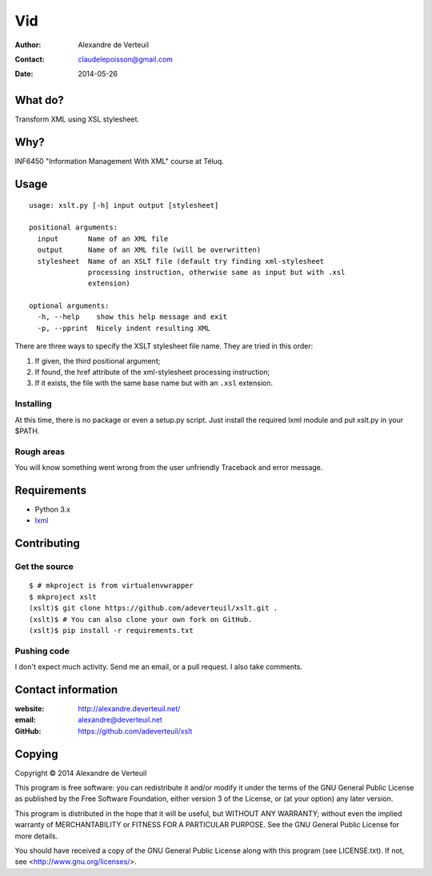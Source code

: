 .. -*- coding: utf-8 -*-

===
Vid
===

:Author: Alexandre de Verteuil
:Contact: claudelepoisson@gmail.com
:Date: 2014-05-26

What do?
--------

Transform XML using XSL stylesheet.

Why?
----

INF6450 "Information Management With XML" course at Téluq.

Usage
-----

::

    usage: xslt.py [-h] input output [stylesheet]

    positional arguments:
      input       Name of an XML file
      output      Name of an XML file (will be overwritten)
      stylesheet  Name of an XSLT file (default try finding xml-stylesheet
                  processing instruction, otherwise same as input but with .xsl
                  extension)

    optional arguments:
      -h, --help    show this help message and exit
      -p, --pprint  Nicely indent resulting XML


There are three ways to specify the XSLT stylesheet file name. They are tried in this order:

#. If given, the third positional argument;
#. If found, the href attribute of the xml-stylesheet processing instruction;
#. If it exists, the file with the same base name but with an ``.xsl`` extension.

Installing
~~~~~~~~~~

At this time, there is no package or even a setup.py script. Just
install the required lxml module and put xslt.py in your $PATH.

Rough areas
~~~~~~~~~~~

You will know something went wrong from the user unfriendly Traceback and error message.

Requirements
------------

* Python 3.x
* `lxml`_

.. _`lxml`: https://pypi.python.org/pypi/lxml/

Contributing
------------

Get the source
~~~~~~~~~~~~~~

::

    $ # mkproject is from virtualenvwrapper
    $ mkproject xslt
    (xslt)$ git clone https://github.com/adeverteuil/xslt.git .
    (xslt)$ # You can also clone your own fork on GitHub.
    (xslt)$ pip install -r requirements.txt

Pushing code
~~~~~~~~~~~~

I don't expect much activity. Send me an email, or a pull request. I also
take comments.

Contact information
-------------------

:website: http://alexandre.deverteuil.net/
:email: alexandre@deverteuil.net
:GitHub: https://github.com/adeverteuil/xslt

Copying
-------

Copyright © 2014  Alexandre de Verteuil

This program is free software: you can redistribute it and/or modify
it under the terms of the GNU General Public License as published by
the Free Software Foundation, either version 3 of the License, or
(at your option) any later version.

This program is distributed in the hope that it will be useful,
but WITHOUT ANY WARRANTY; without even the implied warranty of
MERCHANTABILITY or FITNESS FOR A PARTICULAR PURPOSE.  See the
GNU General Public License for more details.

You should have received a copy of the GNU General Public
License along with this program (see LICENSE.txt).  If not, see
<http://www.gnu.org/licenses/>.
